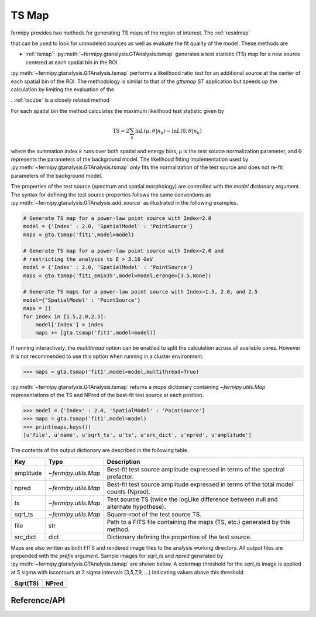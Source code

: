 .. _tsmap:

TS Map
======

fermipy provides two methods for generating TS maps of the region of
interest.  The :ref:`residmap`

that can be used
to look for unmodeled sources as well as evaluate the fit quality of
the model.  These methods are

* :ref:`tsmap`: :py:meth:`~fermipy.gtanalysis.GTAnalysis.tsmap` generates a test
  statistic (TS) map for a new source centered at each spatial bin in
  the ROI.





:py:meth:`~fermipy.gtanalysis.GTAnalysis.tsmap` performs a likelihood
ratio test for an additional source at the center of each spatial bin
of the ROI.  The methodology is similar to that of the `gttsmap` ST
application but speeds up the calculation by limiting the evaluation of the 

.  :ref:`tscube` is a closely related method 

For each spatial bin the method calculates the maximum likelihood test
statistic given by

.. math::

   \mathrm{TS} = 2 \sum_{k} \ln L(\mu,\theta|n_{k}) - \ln L(0,\theta|n_{k})

where the summation index *k* runs over both spatial and energy bins,
μ is the test source normalization parameter, and θ represents the
parameters of the background model.  The likelihood fitting
implementation used by :py:meth:`~fermipy.gtanalysis.GTAnalysis.tsmap`
only fits the normalization of the test source and does not re-fit
parameters of the background model.

The properties of the test source (spectrum and spatial morphology)
are controlled with the `model` dictionary argument.  The syntax for
defining the test source properties follows the same conventions as
:py:meth:`~fermipy.gtanalysis.GTAnalysis.add_source` as illustrated in
the following examples.

.. code-block:: python
   
   # Generate TS map for a power-law point source with Index=2.0
   model = {'Index' : 2.0, 'SpatialModel' : 'PointSource'}
   maps = gta.tsmap('fit1',model=model)

   # Generate TS map for a power-law point source with Index=2.0 and
   # restricting the analysis to E > 3.16 GeV
   model = {'Index' : 2.0, 'SpatialModel' : 'PointSource'}
   maps = gta.tsmap('fit1_emin35',model=model,erange=[3.5,None])

   # Generate TS maps for a power-law point source with Index=1.5, 2.0, and 2.5
   model={'SpatialModel' : 'PointSource'}
   maps = []
   for index in [1.5,2.0,2.5]:
       model['Index'] = index
       maps += [gta.tsmap('fit1',model=model)]

If running interactively, the `multithread` option can be enabled to
split the calculation across all available cores.  However it is not
recommended to use this option when running in a cluster environment.
       
.. code-block:: python
                
   >>> maps = gta.tsmap('fit1',model=model,multithread=True)
       
:py:meth:`~fermipy.gtanalysis.GTAnalysis.tsmap` returns a `maps`
dictionary containing `~fermipy.utils.Map` representations of the TS
and NPred of the best-fit test source at each position.

.. code-block:: python
   
   >>> model = {'Index' : 2.0, 'SpatialModel' : 'PointSource'}
   >>> maps = gta.tsmap('fit1',model=model)
   >>> print(maps.keys())
   [u'file', u'name', u'sqrt_ts', u'ts', u'src_dict', u'npred', u'amplitude']

The contents of the output dictionary are described in the following table.

============= ====================== =================================================================
Key           Type                   Description
============= ====================== =================================================================
amplitude     `~fermipy.utils.Map`   Best-fit test source amplitude
                                     expressed in terms of the spectral prefactor.
npred         `~fermipy.utils.Map`   Best-fit test source amplitude
                                     expressed in terms of the total model counts (Npred).
ts            `~fermipy.utils.Map`   Test source TS (twice the logLike difference between null and
	                             alternate hypothese).
sqrt_ts       `~fermipy.utils.Map`   Square-root of the test source TS.
file          str                    Path to a FITS file containing the maps (TS, etc.) generated by
                                     this method. 
src_dict      dict                   Dictionary defining the properties of the test source.
============= ====================== =================================================================

Maps are also written as both FITS and rendered image files to the
analysis working directory.  All output files are prepended with the
`prefix` argument.  Sample images for `sqrt_ts` and `npred` generated
by :py:meth:`~fermipy.gtanalysis.GTAnalysis.tsmap` are shown below.  A
colormap threshold for the `sqrt_ts` image is applied at 5 sigma with
iscontours at 2 sigma intervals (3,5,7,9, ...) indicating values above
this threshold.

.. |image0| image:: tsmap_sqrt_ts.png
   :width: 100%
   
.. |image1| image:: tsmap_npred.png
   :width: 100%

+---------------------------------+---------------------------------+
| Sqrt(TS)                        | NPred                           |
+=================================+=================================+
| |image0|                        | |image1|                        |
+---------------------------------+---------------------------------+

Reference/API
-------------

.. automethod:: fermipy.gtanalysis.GTAnalysis.tsmap
   :noindex:


